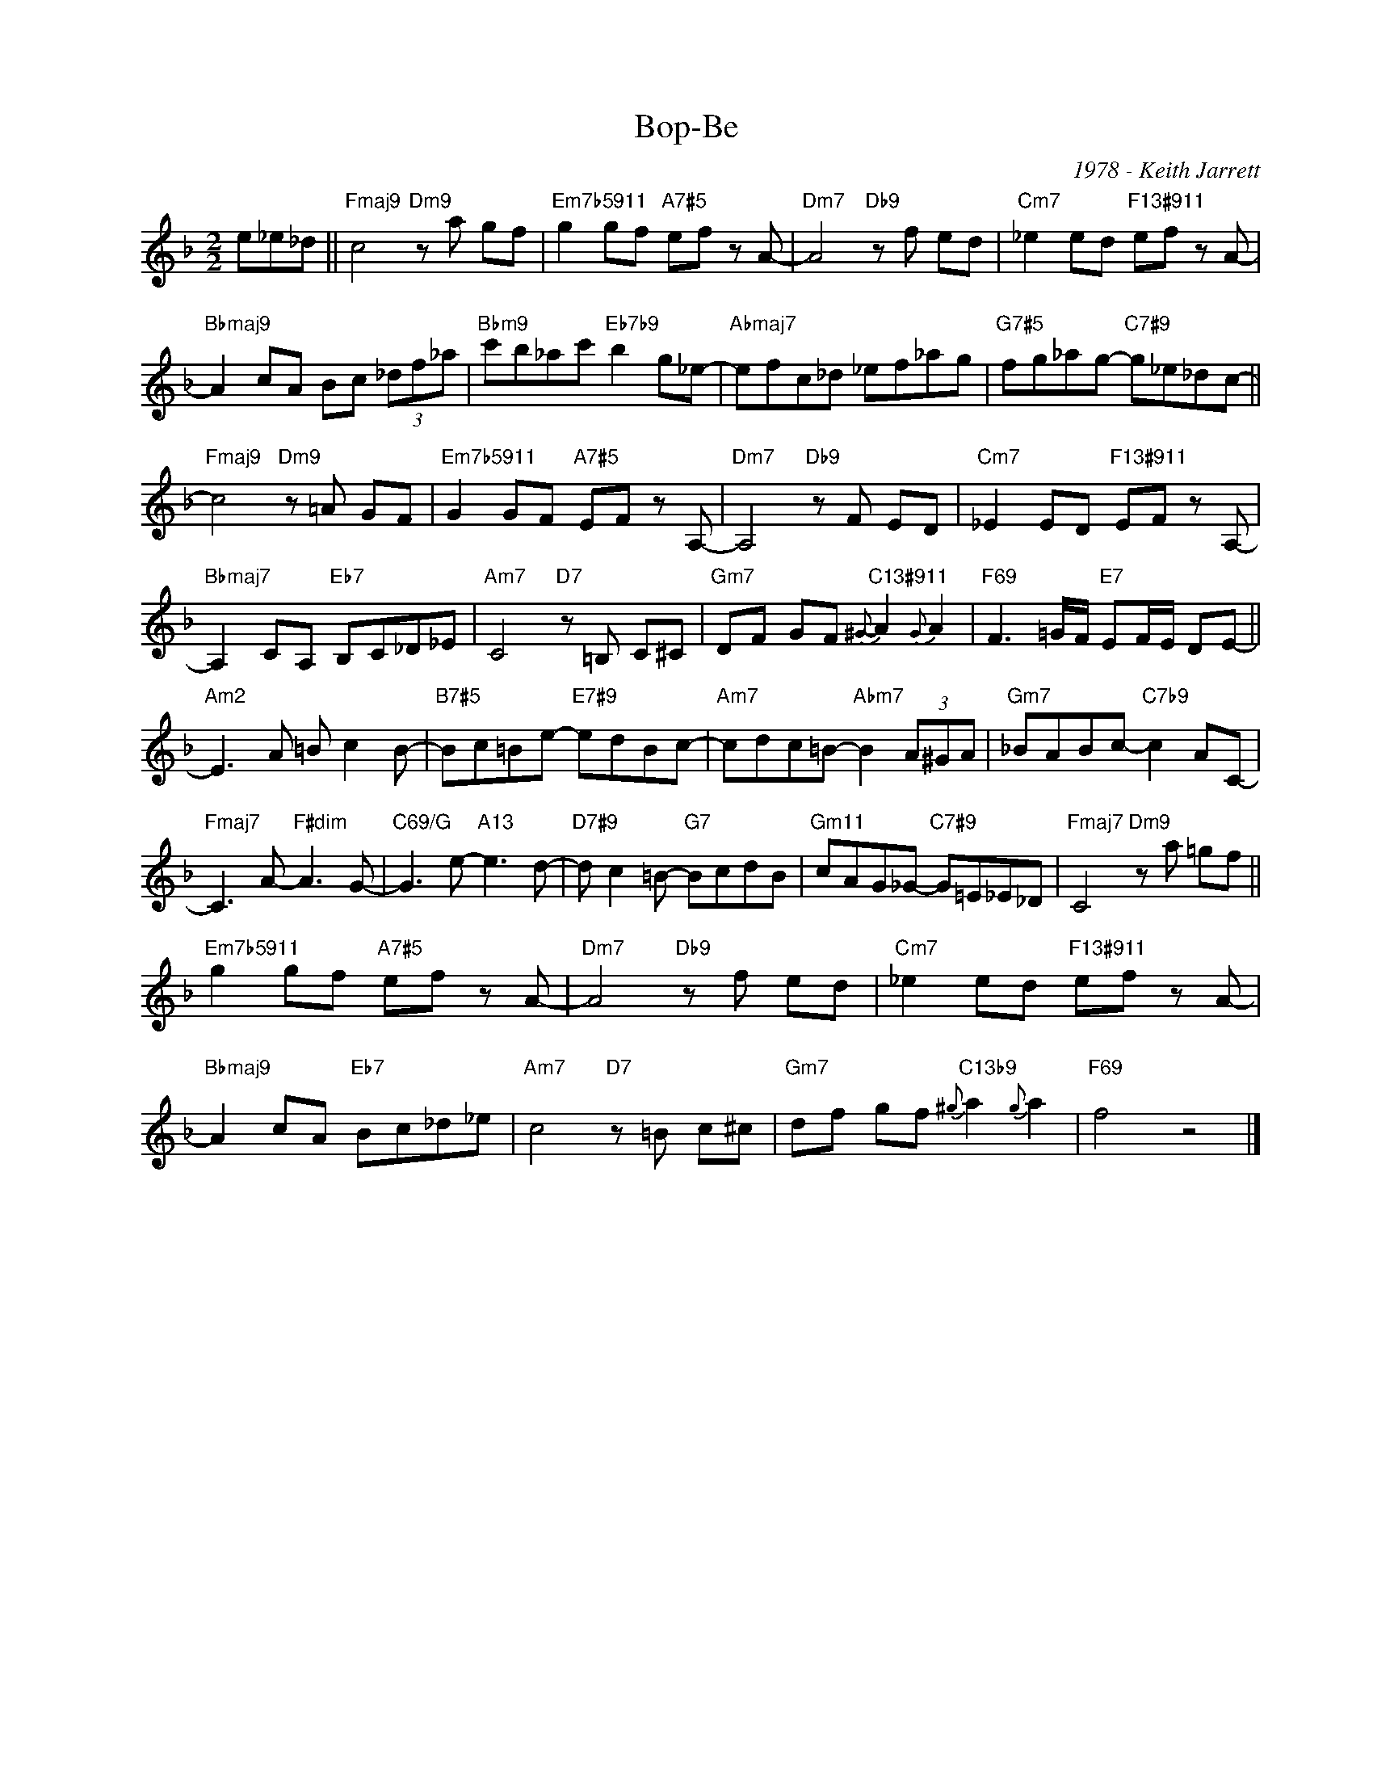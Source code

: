 X:1
T:Bop-Be
C:1978 - Keith Jarrett
Z:Copyright Â© www.realbook.site
L:1/8
M:2/2
I:linebreak $
K:F
V:1 treble nm=" " snm=" "
V:1
 e_e_d ||"Fmaj9" c4"Dm9" z a gf |"Em7b5911" g2 gf"A7#5" ef z A- |"Dm7" A4"Db9" z f ed | %4
"Cm7" _e2 ed"F13#911" ef z A- |$"Bbmaj9" A2 cA Bc (3_df_a |"Bbm9" c'b_ac'"Eb7b9" b2 g_e- | %7
"Abmaj7" efc_d _ef_ag |"G7#5" fg_ag-"C7#9" g_e_dc- ||$"Fmaj9" c4"Dm9" z =A GF | %10
"Em7b5911" G2 GF"A7#5" EF z A,- |"Dm7" A,4"Db9" z F ED |"Cm7" _E2 ED"F13#911" EF z A,- |$ %13
"Bbmaj7" A,2 CA,"Eb7" B,C_D_E |"Am7" C4"D7" z =B, C^C |"Gm7" DF GF"C13#911"{^G-} A2{G-} A2 | %16
"F69" F3 =G/F/"E7" EF/E/ DE- ||$"Am2" E3 A =B c2 B- |"B7#5" Bc=Be-"E7#9" edBc- | %19
"Am7" cdc=B-"Abm7" B2 (3A^GA |"Gm7" _BABc-"C7b9" c2 AC- |$"Fmaj7" C3 A-"F#dim" A3 G- | %22
"C69/G" G3 e-"A13" e3 d- |"D7#9" d c2 =B-"G7" BcdB |"Gm11" cAG_G-"C7#9" G=E_E_D | %25
"Fmaj7" C4"Dm9" z a =gf ||$"Em7b5911" g2 gf"A7#5" ef z A- |"Dm7" A4"Db9" z f ed | %28
"Cm7" _e2 ed"F13#911" ef z A- |$"Bbmaj9" A2 cA"Eb7" Bc_d_e |"Am7" c4"D7" z =B c^c | %31
"Gm7" df gf"C13b9"{^g} a2{g} a2 |"F69" f4 z4 |] %33

